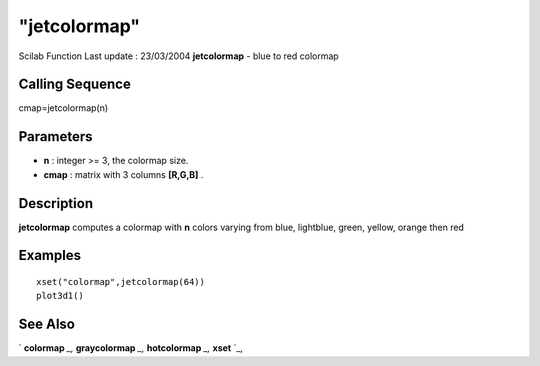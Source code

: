 ====
"jetcolormap"
====

Scilab Function Last update : 23/03/2004
**jetcolormap** - blue to red colormap



Calling Sequence
~~~~~~~~~~~~~~~~

cmap=jetcolormap(n)




Parameters
~~~~~~~~~~


+ **n** : integer >= 3, the colormap size.
+ **cmap** : matrix with 3 columns **[R,G,B]** .




Description
~~~~~~~~~~~

**jetcolormap** computes a colormap with **n** colors varying from
blue, lightblue, green, yellow, orange then red



Examples
~~~~~~~~


::

    
    
    xset("colormap",jetcolormap(64))
    plot3d1() 
     
      




See Also
~~~~~~~~

` **colormap** `_,` **graycolormap** `_,` **hotcolormap** `_,`
**xset** `_,

.. _
      : ://./graphics/hotcolormap.htm
.. _
      : ://./graphics/xset.htm
.. _
      : ://./graphics/graycolormap.htm
.. _
      : ://./graphics/colormap.htm


